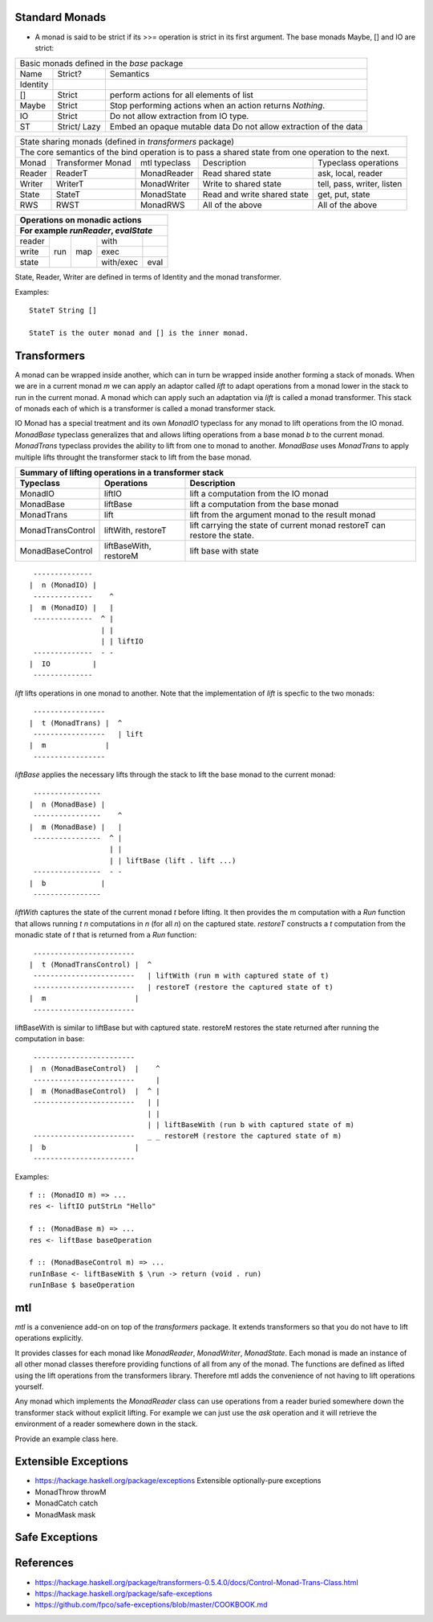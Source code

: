 Standard Monads
---------------

* A monad is said to be strict if its >>= operation is strict in its first
  argument. The base monads Maybe, [] and IO are strict:

+-----------------------------------------------------------------------------+
| Basic monads defined in the `base` package                                  |
+----------+---------+--------------------------------------------------------+
| Name     | Strict? | Semantics                                              |
+----------+---------+--------------------------------------------------------+
| Identity |         |                                                        |
+----------+---------+--------------------------------------------------------+
| []       | Strict  | perform actions for all elements of list               |
+----------+---------+--------------------------------------------------------+
| Maybe    | Strict  | Stop performing actions when an action                 |
|          |         | returns `Nothing`.                                     |
+----------+---------+--------------------------------------------------------+
| IO       | Strict  | Do not allow extraction from IO type.                  |
+----------+---------+--------------------------------------------------------+
| ST       | Strict/ | Embed an opaque mutable data                           |
|          | Lazy    | Do not allow extraction of the data                    |
+----------+---------+--------------------------------------------------------+

+-------------------------------------------------------------------------------------------------+
| State sharing monads (defined in `transformers` package)                                        |
+-------------------------------------------------------------------------------------------------+
| The core semantics of the bind operation is to pass a shared state from one                     |
| operation to the next.                                                                          |
+--------+-------------+---------------+-----------------------------+----------------------------+
| Monad  | Transformer | mtl typeclass | Description                 | Typeclass operations       |
|        | Monad       |               |                             |                            |
+--------+-------------+---------------+-----------------------------+----------------------------+
| Reader | ReaderT     | MonadReader   | Read shared state           | ask, local, reader         |
+--------+-------------+---------------+-----------------------------+----------------------------+
| Writer | WriterT     | MonadWriter   | Write to shared state       | tell, pass, writer, listen |
+--------+-------------+---------------+-----------------------------+----------------------------+
| State  | StateT      | MonadState    | Read and write shared state | get, put, state            |
+--------+-------------+---------------+-----------------------------+----------------------------+
| RWS    | RWST        | MonadRWS      | All of the above            | All of the above           |
+--------+-------------+---------------+-----------------------------+----------------------------+

+---------------------------------------+
| Operations on monadic actions         |
+---------------------------------------+
| For example `runReader`, `evalState`  |
+========+=====+=====+===========+======+
| reader | run | map | with      |      |
+--------+     |     +-----------+------+
| write  |     |     | exec      |      |
+--------+     |     +-----------+------+
| state  |     |     | with/exec | eval |
+--------+-----+-----+-----------+------+

State, Reader, Writer are defined in terms of Identity and the monad
transformer.

Examples::

  StateT String []

  StateT is the outer monad and [] is the inner monad.


Transformers
------------

A monad can be wrapped inside another, which can in turn be wrapped inside
another forming a stack of monads. When we are in a current monad `m` we can
apply an adaptor called `lift` to adapt operations from a monad lower in the
stack to run in the current monad. A monad which can apply such an adaptation
via `lift` is called a monad transformer. This stack of monads each of which is
a transformer is called a monad transformer stack.

IO Monad has a special treatment and its own `MonadIO` typeclass for any monad
to lift operations from the IO monad. `MonadBase` typeclass generalizes that
and allows lifting operations from a base monad `b` to the current monad.
`MonadTrans` typeclass provides the ability to lift from one to monad to
another. `MonadBase` uses `MonadTrans` to apply multiple lifts throught the
transformer stack to lift from the base monad.

+-----------------------------------------------------------------------------+
| Summary of lifting operations in a transformer stack                        |
+-------------------+--------------+------------------------------------------+
| Typeclass         | Operations   | Description                              |
+===================+==============+==========================================+
| MonadIO           | liftIO       | lift a computation from the IO monad     |
+-------------------+--------------+------------------------------------------+
| MonadBase         | liftBase     | lift a computation from the base monad   |
+-------------------+--------------+------------------------------------------+
| MonadTrans        | lift         | lift from the argument monad to the      |
|                   |              | result monad                             |
+-------------------+--------------+------------------------------------------+
| MonadTransControl | liftWith,    | lift carrying the state of current monad |
|                   | restoreT     | restoreT can restore the state.          |
+-------------------+--------------+------------------------------------------+
| MonadBaseControl  | liftBaseWith,| lift base with state                     |
|                   | restoreM     |                                          |
+-------------------+--------------+------------------------------------------+

::

   --------------
  |  n (MonadIO) |
   --------------    ^
  |  m (MonadIO) |   |
   --------------  ^ |
                   | |
                   | | liftIO
   --------------  - -
  |  IO          |
   --------------

`lift` lifts operations in one monad to another. Note that the implementation
of `lift` is specfic to the two monads::

   -----------------
  |  t (MonadTrans) |  ^
   -----------------   | lift
  |  m              |
   -----------------

`liftBase` applies the necessary lifts through the stack to lift the base monad
to the current monad::

   ----------------
  |  n (MonadBase) |
   ----------------    ^
  |  m (MonadBase) |   |
   ----------------  ^ |
                     | |
                     | | liftBase (lift . lift ...)
   ----------------  - -
  |  b             |
   ----------------

`liftWith` captures the state of the current monad `t` before lifting.  It then
provides the m computation with a `Run` function that allows running `t n`
computations in `n` (for all `n`) on the captured state.  `restoreT` constructs
a `t` computation from the monadic state of `t` that is returned from a `Run`
function::

   ------------------------
  |  t (MonadTransControl) |  ^
   ------------------------   | liftWith (run m with captured state of t)
   ------------------------   | restoreT (restore the captured state of t)
  |  m                     |
   ------------------------

liftBaseWith is similar to liftBase but with captured state. restoreM restores
the state returned after running the computation in base::

   ------------------------
  |  n (MonadBaseControl)  |    ^
   ------------------------     |
  |  m (MonadBaseControl)  |  ^ |
   ------------------------   | |
                              | |
                              | | liftBaseWith (run b with captured state of m)
   ------------------------   _ _ restoreM (restore the captured state of m)
  |  b                     |
   ------------------------

Examples::

  f :: (MonadIO m) => ...
  res <- liftIO putStrLn "Hello"

  f :: (MonadBase m) => ...
  res <- liftBase baseOperation

  f :: (MonadBaseControl m) => ...
  runInBase <- liftBaseWith $ \run -> return (void . run)
  runInBase $ baseOperation

mtl
---

`mtl` is a convenience add-on on top of the `transformers` package. It extends
transformers so that you do not have to lift operations explicitly.

It provides classes for each monad like `MonadReader`, `MonadWriter`,
`MonadState`.  Each monad is made an instance of all other monad classes
therefore providing functions of all from any of the monad. The functions are
defined as lifted using the lift operations from the transformers library.
Therefore mtl adds the convenience of not having to lift operations yourself.

Any monad which implements the `MonadReader` class can use operations from a
reader buried somewhere down the transformer stack without explicit lifting.
For example we can just use the `ask` operation and it will retrieve the
environment of a reader somewhere down in the stack.

Provide an example class here.

Extensible Exceptions
---------------------

* https://hackage.haskell.org/package/exceptions Extensible optionally-pure
  exceptions

* MonadThrow throwM
* MonadCatch catch
* MonadMask mask

Safe Exceptions
---------------

References
-----------

* https://hackage.haskell.org/package/transformers-0.5.4.0/docs/Control-Monad-Trans-Class.html
* https://hackage.haskell.org/package/safe-exceptions
* https://github.com/fpco/safe-exceptions/blob/master/COOKBOOK.md
